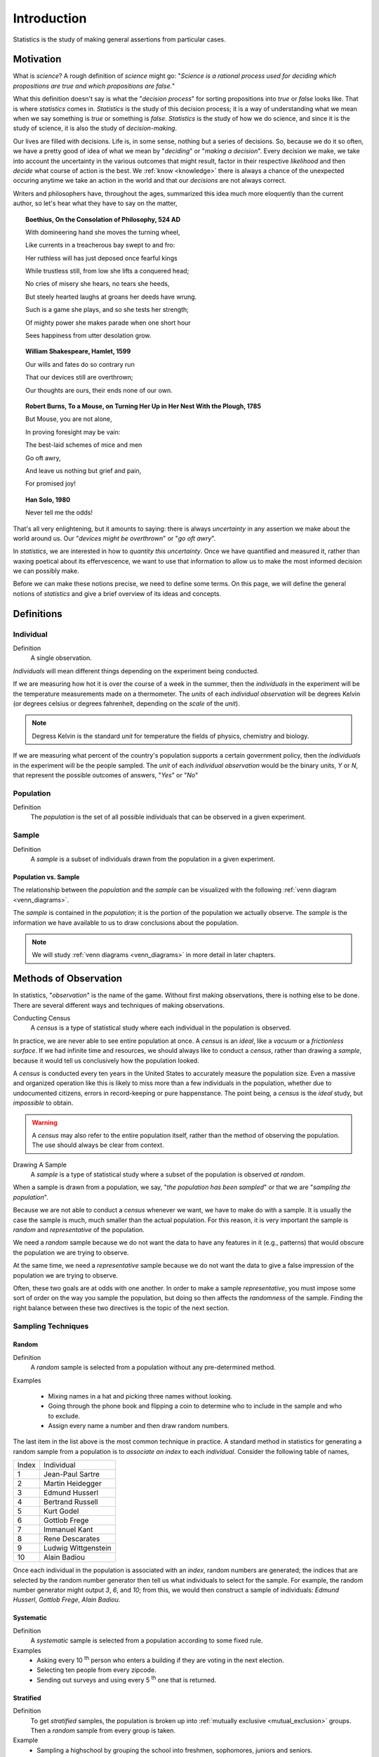 ============
Introduction
============

Statistics is the study of making general assertions from particular cases.

Motivation
==========

What is *science*? A rough definition of *science* might go: "*Science is a rational process used for deciding which propositions are true and which propositions are false.*" 

What this definition doesn't say is what the "*decision process*" for sorting propositions into *true* or *false* looks like. That is where *statistics* comes in. *Statistics* is the study of this decision process; it is a way of understanding what we mean when we say something is *true* or something is *false*. *Statistics* is the study of how we do science, and since it is the study of science, it is also the study of *decision-making*.

Our lives are filled with decisions. Life is, in some sense, nothing but a series of decisions. So, because we do it so often, we have a pretty good of idea of what we mean by "*deciding*" or "*making a decision*". Every decision we make, we take into account the uncertainty in the various outcomes that might result, factor in their respective *likelihood* and then *decide* what course of action is the best. We :ref:`know <knowledge>` there is always a chance of the unexpected occuring anytime we take an action in the world and that our *decisions* are not always correct. 

Writers and philosophers have, throughout the ages, summarized this idea much more eloquently than the current author, so let's hear what they have to say on the matter,

.. topic:: Boethius, On the Consolation of Philosophy, 524 AD

    With domineering hand she moves the turning wheel,

    Like currents in a treacherous bay swept to and fro:

    Her ruthless will has just deposed once fearful kings

    While trustless still, from low she lifts a conquered head;

    No cries of misery she hears, no tears she heeds,

    But steely hearted laughs at groans her deeds have wrung.

    Such is a game she plays, and so she tests her strength;

    Of mighty power she makes parade when one short hour

    Sees happiness from utter desolation grow.

.. topic:: William Shakespeare, Hamlet, 1599

    Our wills and fates do so contrary run

    That our devices still are overthrown;

    Our thoughts are ours, their ends none of our own.

.. topic:: Robert Burns, To a Mouse, on Turning Her Up in Her Nest With the Plough, 1785
    
    But Mouse, you are not alone,
    
    In proving foresight may be vain:
    
    The best-laid schemes of mice and men
    
    Go oft awry,
    
    And leave us nothing but grief and pain,
    
    For promised joy!

.. topic:: Han Solo, 1980

    Never tell me the odds!

That's all very enlightening, but it amounts to saying: there is always *uncertainty* in any assertion we make about the world around us. Our "*devices might be overthrown*" or "*go oft awry*". 

In *statistics*, we are interested in how to *quantity this uncertainty*. Once we have quantified and measured it, rather than waxing poetical about its effervescence, we want to use that information to allow us to make the most informed decision we can possibly make. 

Before we can make these notions precise, we need to define some terms. On this page, we will define the general notions of *statistics* and give a brief overview of its ideas and concepts.

Definitions
===========

.. _individual:

Individual
----------

Definition
    A single observation.

*Individuals* will mean different things depending on the experiment being conducted. 

If we are measuring how hot it is over the course of a week in the summer, then the *individuals* in the experiment will be the temperature measurements made on a thermometer. The *units* of each *individual observation* will be degrees Kelvin (or degrees celsius or degrees fahrenheit, depending on the *scale* of the *unit*).

.. note:: 

    Degress Kelvin is the standard *unit* for temperature the fields of physics, chemistry and biology.

If we are measuring what percent of the country's population supports a certain government policy, then the *individuals* in the experiment will be the people sampled. The *unit* of each *individual observation* would be the binary units, *Y* or *N*, that represent the possible outcomes of answers, "*Yes*" or "*No*"

.. _population: 

Population
----------

Definition
    The *population* is the set of all possible individuals that can be observed in a given experiment. 

.. _sample_definition:

Sample
------

Definition 
    A *sample* is a subset of individuals drawn from the population in a given experiment.

.. _population_subset_sample:

Population vs. Sample 
*********************

The relationship between the *population* and the *sample* can be visualized with the following :ref:`venn diagram <venn_diagrams>`. 

.. image:: ../../assets/imgs/statistics/sample_subset_population.jpg
    :align: center


The *sample* is contained in the *population*; it is the portion of the population we actually observe. The *sample* is the information we have available to us to draw conclusions about the population.

.. note:: 

    We will study :ref:`venn diagrams <venn_diagrams>` in more detail in later chapters. 

.. _observation_methods:

Methods of Observation
======================

In statistics, "*observation*" is the name of the game. Without first making observations, there is nothing else to be done. There are several different ways and techniques of making observations. 

Conducting Census
    A *census* is a type of statistical study where each individual in the population is observed.

In practice, we are never able to see entire population at once. A *census* is an *ideal*, like a *vacuum* or a *frictionless surface*. If we had infinite time and resources, we should always like to conduct a *census*, rather than drawing a *sample*, because it would tell us conclusively how the population looked. 

A *census* is conducted every ten years in the United States to accurately measure the population size. Even a massive and organized operation like this is likely to miss more than a few individuals in the population, whether due to undocumented citizens, errors in record-keeping or pure happenstance. The point being, a *census* is the *ideal* study, but *impossible* to obtain.

.. warning::
    
    A *census* may also refer to the entire population itself, rather than the method of observing the population. The use should always be clear from context.

Drawing A Sample
    A *sample* is a type of statistical study where a subset of the population is observed *at random*.

When a sample is drawn from a population, we say, "*the population has been sampled*" or that we are "*sampling the population*".

Because we are not able to conduct a *census* whenever we want, we have to make do with a sample. It is usually the case the sample is much, much smaller than the actual population. For this reason, it is very important the sample is *random* and *representative* of the population. 

We need a *random* sample because we do not want the data to have any features in it (e.g., patterns) that would obscure the population we are trying to observe.

At the same time, we need a *representative* sample because we do not want the data to give a false impression of the population we are trying to observe.

Often, these two goals are at odds with one another. In order to make a sample *representative*, you must impose some sort of order on the way you sample the population, but doing so then affects the *randomness* of the sample. Finding the right balance between these two directives is the topic of the next section.

.. _sampling_techniques:

Sampling Techniques
-------------------

.. _random_sampling:

Random
******

Definition
    A *random* sample is selected from a population without any pre-determined method. 

Examples

    - Mixing names in a hat and picking three names without looking.
    - Going through the phone book and flipping a coin to determine who to include in the sample and who to exclude. 
    - Assign every name a number and then draw random numbers.

The last item in the list above is the most common technique in practice. A standard method in statistics for generating a random sample from a population is to *associate an index* to each *individual*. Consider the following table of names,

+-------+---------------------+
| Index | Individual          |
+-------+---------------------+
| 1     | Jean-Paul Sartre    |
+-------+---------------------+
| 2     | Martin Heidegger    |
+-------+---------------------+
| 3     | Edmund Husserl      |
+-------+---------------------+
| 4     | Bertrand Russell    |
+-------+---------------------+
| 5     | Kurt Godel          |
+-------+---------------------+
| 6     | Gottlob Frege       |
+-------+---------------------+
| 7     | Immanuel Kant       |
+-------+---------------------+
| 8     | Rene Descarates     |
+-------+---------------------+
| 9     | Ludwig Wittgenstein |
+-------+---------------------+
| 10    | Alain Badiou        |
+-------+---------------------+

Once each individual in the population is associated with an *index*, random numbers are generated; the indices that are selected by the random number generator then tell us what individuals to select for the sample. For example, the random number generator might output *3*, *6*,  and *10*; from this, we would then construct a sample of individuals: *Edmund Husserl*, *Gottlob Frege*, *Alain Badiou*. 

.. _systematic_sampling:

Systematic
**********

Definition
    A *systematic* sample is selected from a population according to some fixed rule.

Examples
    - Asking every 10 :sup:`th` person who enters a building if they are voting in the next election.
    - Selecting ten people from every zipcode.
    - Sending out surveys and using every 5 :sup:`th` one that is returned.

.. _stratifed_sampling:

Stratified
**********

Definition
    To get *stratified* samples, the population is broken up into :ref:`mutually exclusive <mutual_exclusion>` groups. Then a *random* sample from every group is taken.

Example
    - Sampling a highschool by grouping the school into freshmen, sophomores, juniors and seniors. 
    - Separating the population by political affiliation and then drawing a sample from each group.
    - Mailing surveys to 100 randomly selected residents of each state. 

The different groups of a stratified sample as sometimes known as *strata*.

*Stratified samples* are easily visualized with a table. As an example, suppose in the first example, we were sampling a population of highschool students to determine for whom they were voting in the student government elections.

+------------+-------------+-------------+-------+
|            | Candidate 1 | Candidate 2 | Other |
+------------+-------------+-------------+-------+
| Freshmen   | 25          | 45          | 2     |
+------------+-------------+-------------+-------+
| Sophomores | 30          | 33          | 5     |
+------------+-------------+-------------+-------+
| Juniors    | 15          | 27          | 1     |
+------------+-------------+-------------+-------+
| Seniors    | 23          | 21          | 2     |
+------------+-------------+-------------+-------+

These tables will pop up in a later chapter under the name :ref:`probability_tables`.

.. _cluster_sampling:

Cluster
*******

Defintion
    To get a *clustered* sample, the population is broken up into *random* groups and then each group is randomly sampled.

Example
    - Looking at a map of a city and breaking it into grid of squares. Then, selecting a few squares and drawing a sample from each square.
    - Surveying people entering supermarkets across a city. 
    - Looking at the employees of the top three local banks by revenue to determine the average salary of a bank employee.

It is easy to confuse the method of *cluster* sampling with the method of *stratified* sampling. They seem to be saying the exact same thing at first glance, but upon closer inspection, there are subtle, but important differences.

.. topic:: Difference #1: The groups are sampled differently. 

    In a clustered sample, certain clusters are selected and sampled; the rest of the clusters are ignored.  

    In a stratified sample, all of the *strata* are selected and sampled.

.. topic:: Difference #2: The composition of the groups is different.

    In a clustered sample, each cluster is *hetergeneous*; Each group contains representatives of all subsets of the population.

    In a stratified sample, each strata is *homogeneous*; Each group contains representatives of a certain subset of the population.

Other Terminology
-----------------

.. _with_replacement:

With Replacement
    An observation has been made *with replacement*, if after its selection, it is placed back into the population. 

Example 

    Consider drawing a single card from a deck of cards, shuffling it back into the deck and then selecting another card. The event of getting the same card on both draws is a possible event because the card selected on the first draw is returned to the population of possible observation before making the second draw.

.. _without_replacement:

Without Replacement 
    An observation has been made *without replacement*, if after its selection, it is removed from the population and is no longer a possible observation.

Example

    Consider drawing a single card from a deck of cards, setting it aside and then selecting another card. The event of getting the same card on both draws is an impossible event because the card selected on the first draw is no longer in the population of possible observation, and therefore cannot possible be selected again. In other words, when we sample data *without replacement*, we affect the *sample space* of subsequent experiments.

Statistical Inference
=====================

Once we have data to analyze, we apply the *statistical inference* to see what it tells us. 

*Statistical inference* is the process of using a sample of data to reach new conclusions about the population from which it was drawn. 

Null and Alternate Hypotheses
-----------------------------

Usually in statistics we are concerned with *hypotheses* and whether or not, based on the available data, there is sufficient evidence to reject one hypothesis in favor of another.

For example, we might like to know whether a new type of fuel is cleaner and more efficient than standard gasoline. In this case, we would start by assuming the *null hypothesis* that the efficiency of the new fuel is the same as standard gasoline. We would then establish an experiment designed to test this hypothesis against the *alternate hypothesis* that the new fuel is more efficient than standard gasoline.

.. topic:: Null Hypothesis

    .. math::

        H_{ \varnothing }

    The *null hypothesis* is the prior assumption we bring to the *experiment*. It represents the "*status quo*". 

    The term "*null*" in *null hypothesis* means "*none*" or "*empty*", as in nothing has been accomplished with the *null hypothesis*. It represents "*no change to the state of our knowledge about the world*"

.. topic:: Alternate Hypothesis

    .. math::

        H_a

    The *alternate hypothesis* is the theory we would like to test with the experiment. It represents the "*overturning of the status quo*" in favor of a new explanation. 

We assume the *null hypothesis* in order to test the validity of the *alternate hypothesis*. If we find sufficient evidence the *null hypothesis* is not true, we reject it in favor of the *alternate hypothesis*.

.. important::

    We never *prove* the null hypothesis true. It is always *assumed* true in order to determine whether there is sufficient evidence to conclude it is false.

Controls 
--------

In the example of testing the efficiency of a new type of fuel against standard gasoline, notice we are asking a question about two different populations: the population of cars that use the new type of fuel and the population of cars that use standard gasoline. Specifically, we are asking if there is a *statistically significance* difference between the efficiency of either group. 

.. image:: ../../assets/imgs/context/fuel_efficiency_null_versus_alternate.jpg
    :align: center

The first group is referred to as the *test* group, the sample to which a *treatment* has been applied and whose efficacy we would like to test.

The second group is referred to as the *control group*, the sample to which no *treatments* have been applied and which acts as a baseline against which we can judge the effects of the *treatment*.

Confounding Variables
---------------------

Let us continue to consider the example experiment of testing the efficiency of a new type of fuel against standard gasoline. 

To truly isolate the experiment from any *confounding variables*, we should restrict our populations to certain *makes* and *models* of cars. Otherwise, we would not be sure if the results of our experiments were due to the efficiency of the new fuel, or variations in the engine running the fuel. 

A *confounding variable* is a variable that affects the experiment, but is not measured, whether due to poor experimental design or due to the nature of the interaction. 

To see what is meant by "*due to the nature of the interaction*", suppose the new type of fuel whose efficiency is being tested loses some of its potency at higher elevations (due to the effects of gravity on its chemical composition, let's say). If some of the data we collect from the cars using the new fuel type is collected from high-altitude locations, then the data will show the effects of this dependence, without our being aware. We might then erroneously conclude the new fuel does not possess the anticipated efficiency gains, call the experiment a wash and go home sad. 

For this reason, we must be very careful to always consider what variables for which we haven't accounted might be influencing the samples we observe. In other words, we must always be mindful of *confounding variables* and their effects. 

Statistical Fallacies
=====================

.. _bias:

Bias 
-----

*Bias* is a type of systematic error that arises when the sample data that is used to draw conclusions about the population does not accurately reflect the population. 

Selection Bias
**************

Definition 
    *Selection bias* occurs when the sampling method is not representative of the entire population.
        
As an extreme example to illustrate the meaning of this type of *bias*, if you were interested in making assertions about the average height of a United States citizens, selecting a sample of 100 elementary schoolers would lead you to make wildly erroneous conclusions. 

A famous example of *how to avoid selection bias* is the work of Abraham Wald during World War II. Wald was a statistican at Columbia University who was analyzing damage done to aircraft that had taken enemy fire. Had he only used the sample as his disposal, the aircraft that *survived* the war and made their way to Columbia University to be examined by him, he would have erroneously concluded the areas where craft sustained major damaged needed re-inforced with armor. 

.. image:: ../../assets/imgs/context/wald_plane_armor.png
    :width: 50%
    :align: center

However, the sample he was looking at only represented *aircraft that had survived*, not the entire population of aircraft. In other words, the sample was not *representative* of the *aircraft that had not survived*, and thus could not be used to draw inferences about where on the body of the aircraft to re-inforce with armor. 

Instead, he reasoned, the areas where the surviving aircraft had not sustained damage were likely the areas the *aircraft that had not survived* **had** sustained damage. Counter-intuitively (but statistically sound), he proposed re-inforcing the areas on the surviving planes where there was no damage.

His statistical insight led to a reduction in the number of aircraft causalities during the war.

Response bias
*************

Definition
    *Response bias* occurs when the sampling method is over-representative or under-representative of certain segments of the population.

A typical example of this kind of bias can be found in cold-calling telephone surveys. Most people are likely to ignore robo-calls for political polls, and the set of people who do answer the calls are likely not an accurate representation of the entire population. 

A famous example of this kind of bias is the `1948 Election Between Thomas Dewey and Harry Truman <https://en.wikipedia.org/wiki/Dewey_Defeats_Truman>`_. The polling data the Chicago Tribune relied on showed Dewey winning by a huge margin [*]_

The results of the polls versus the actual result of the election are shown below,

.. [*] The 1948 Presidential Election polls `source <https://www.randomservices.org/random/data/Election1948.html>`_

========= ======== ====== ===== ======
Candidate Crossley Gallup Roper Actual
========= ======== ====== ===== ======
Truman          45     44    38     50
Dewey           50     50    53     45
Other            5      6     9      5
========= ======== ====== ===== ======

While polls will never agree 100% of the time with reality, the error in this case was extreme. Upon investigating what went wrong, it was discovered the pollsters at the organizations of Crossley, Gallup and Roper were told to survey a certain number of people. Beyond that, they were free to choose who to include in the survey. They ended up calling their friends, family and close relatives. This led to the data they collected being *biased*, resulting in an infamous photograph,

.. image:: ../../assets/imgs/context/dewey_defeats_truman.jpg
    :align: center

Observer Bias
*************

Definition
    *Observer Bias* occurs when the act of observation changes that which is being observed. 
        
Examples of this type of bias can crop up when pollsters ask leading questions, such as, "Do you *still* drink coffee?" versus the more neutral phrasing, "Do you drink coffee?". Depending on how the question is phrased, a different answer might be given.

A more famous example of this type of bias is the `Milgram Experiment <https://en.wikipedia.org/wiki/Milgram_experiment>`_ conducted by Dr. Stanley Milgrim at Yale University. The *Milford Experiment* was a psychological study wherein participants were told they were testing the effects of phyiscal punishment, in form of an electric shock, on the memory. Participants were to be paired off as *teacher* and *learner*. The *learner* would be asked to memorize a series of words, and then asked to recite them. If they got the words wrong in the recitation, the *teacher* would administer an electric shock to the *learner*. Each time a wrong answer was given, the voltage of the electric shock was increased.

.. image:: https://img.youtube.com/vi/Kzd6Ew3TraA/maxresdefault.jpg
    :alt: Milgram Experiment
    :target: https://www.youtube.com/watch?v=Kzd6Ew3TraA

.. admonition:: Milgram Experiment 

    Click on the image to play the video.

Unbeknownst to the participants of the study, this wasn't the actual experiment. In reality, the *learner* in every experiment was a paid actor and the electric shocks weren't real. The actor would intentionally get answers wrong and then pretend to be in pain when the *teacher* was administering the fake electric shocks. The *teacher* was the real object of study. Dr. Milgram was trying to see how much pain a randomly selected individual would inflict on someone else simply because they were told to do it. 

When participants expressed unease or concern, the researchers running the study, intentionally dressed in white lab coats to give the appearance of authority, would give one of the following responses,

    - Please continue.
    - The experiment requires that you continue.
    - It is absolutely essential that you continue.
    - You have no other choice; you must go on.
    
The actor would get many questions wrong, forcing the *teacher* to increase the voltage of the shock. Most, but not all, participants would quit before reaching the maximum voltage. Dr. Milgrim found 14 of the 40 participants in the original study would increase the voltage of the shock all the way up to the maximum amount, as long as a researcher was there to instruct him or her to continue. 

Subsequent variations of this experiment have shown the *way* the researcher responds to the participant's concern after hearing the actor cry out in pain significantly affects the results. In Dr. Milgram's original experiment, the responses were phrased in such a way as to imply the actor's pain was for the "*good of the experiment*". If instead of saying,
        
    The experiment requires that you continue.

Researchers instead said,

    You are ordered to continue.

The results were vastly different. With this slight change, the results were nowhere near as large as in Dr. Milgrim's original experiment; Participants were more more likely to quit before reaching the maximum shock threshold. In other words, when the participants did not believe there to be a "*greater good*" at stake they would quit at greater rates than if they did. 

The key takeway from the *Milgram experiment* is *how* you make the observation may change *what* you are observing.

Correlation Vs. Causation
-------------------------

The phenomenon of *correlation*, a statistical quantity we will study in much greater detail later on in the class, can be summed up succintly,

    Correlation is the tendency of two variables to vary together, either positively or negatively. 

As an illustrative example of *positive correlation*, the average speed of a car on a highway is *positively correlated* with the number of speeding tickets received by its driver. The faster one goes on the highway, the more tickets one receives *on average*.

As an illustrative example of *negative correlation*, the number of cigarettes smoked a week is negatively correlated with the lifespan of the smoker. The more cigarettes smoked a week, the shorter the lifespan of the smoker *on average*.

In these examples, the two variables being measured are related through a *causal mechanism*, i.e. we can think of one variable being the "*cause*" of the other. 

In the first example, state speeding laws determine the nature of the correlation between the variable "*average highway speed*" and the variable "*number of tickets*, so we say "*speeding causes tickets*""

In the second case, the facts of biology determine the the nature of the correlation between the variable "*number of cigarettes smoked*" and the variable "*lifespan*", so we say "*smoking causes shorter lifespans*".

In each of these cases, we can identify "*how*" one variable determines the value of the other.

**However**, correlated variables do not necessarily imply a *causal relationship* between the quantities being observed, i.e. correlation does not imply a relationship of cause and effect.

.. important::

    Correlation :math:`\neq` Causation

The following image illustrates why we cannot infer *causation* from *correlation*,

.. image:: ../../assets/imgs/context/spurious_correlation.jpeg
    :align: center

.. _experimental_design:

Experimental Design
===================

The key to eliminating bias and preventing fallacies is *good experimental design*.

Definitions 
-----------

Experimental Unit
    The entity (person, object, thing) being observed in an experiment.

Treatment
    The condition applied in an experiment.

.. topic:: Phraseology

    The *experimental unit* receives *treatments*. 

    *Treatments* are applied to *experimental units*.

Indicator Variable 
    An *indicator* variable is the variable over which the researcher has control.

Response Variable 
    A *response* variable is the variable measured by the researcher. 

.. note:: 

    *Indicator* variables are sometimes known as either *explanatory* variables or *independent variables*.

    *Response* variables are sometimes known as either *explicated* variables or *dependent variables*.

Example
    A researcher changes the pH concentration of a solution and measures the temperature at various concentrations.

In this example, the *indicator* or *explanatory* variable is the *pH contentration*. The researcher is able to change the amount of acid or base that is added to the solution. The *response* variable is the temperature of the solution.

Blind Studies
-------------

The concept of *blind studies* mainly applies to the areas of psychology and medicine. These sciences deal with human nature and humans are, if nothing else, peculiar creatures. Their expectations can influence the results of the experiment.

In medical studies, the *test* group will receive the real treatment while the *control* group will receive a *placebo* treatment. For example, in testing whether a certain drug treats a medical condition, the *control* group would receive a sugar pill. Yet it sometimes occurs the *control* group experiences the effects of the *real treatment* simply by *expecting* the effect,

.. image:: https://img.youtube.com/vi/mSEr3A-pMsw/maxresdefault.jpg
    :alt: Placebo Effect
    :target: https://www.youtube.com/watch?v=mSEr3A-pMsw

.. admonition:: Placebo Effect Video 

    Click on the image to watch the video.

.. topic:: Placebo Effect

    The *Placebo Effect* occurs when individuals in the *control group* appear as if they have received *treatment*. 

To minimize the *Placebo Effect*, *single blind* and *double blind* studies are performed.

Single Blind
    In a single blind study, the participant does not know whether he or she is in the *control* or *test* group. However, the researcher *does* know.

Double Blind
    In a double blind study, neither the participant nor the researcher administering the treatment know if the individual is in the *control* or *test* group.

Matched Pairs 
-------------

A *matched pairs* design is an experimental design where researchers match pairs of participants by relevant characteristics. Then the researchers randomly assign one person from each pair to the treatment group and the other to the control group. This type of experiment is also known as a matching pairs design.

An ideal example of a *matched pairs design* would be twins,

.. image:: ../../assets/imgs/context/twins.jpg
    :align: center

If one of the twins is submitted to a *treatment*, their genetically identical counterpart serves as a nearly perfect *control*. 

Randomized Blocks
-----------------

A *randomized block* experiment should be understood a series of identical experiments, where each *block* of the population sampled is composed of the same distribution of individuals. 

A *randomized block* design is commonly encountered in *agricultural* applications. Consider a farmer who wants to test a new type of seed against his usual stock to determine if the yield is higher. In a *randomized block* experiment, he would break his plots of land into *blocks*, and then partition each block into segments, call them *A*, *B*, *C* and *D*,

.. image:: ../../assets/imgs/statistics/randomized_blocks.png
    :align: center

The type of seed would be planted in the *A* segment of each block, i.e. the *A* segment would receive a *treatment*, while the other segments would be planted with the farmer's usual stock. Data would then be collected from each block and analyzed in isolation to determine if the new type of seed has any benefits. 

In essence, each *block* represents a separate experiment, where the treated group is tested against the control group.

.. _data_classification:

Classifications of Data
=======================

The data we collect from an experiment is classified according to several factors.

.. _data_dimensionality:

Dimensionality
--------------

Definition

    The *dimension* of a dataset is the number of values associated with a single observation.

Univariate
    :math:`\{ x_1, x_2, x_3 \}`

*Univariate* data consists of observations that each contain a single value.

Example 
    Experimental data from Henri Cavendish's density of the Earth experiments. Density is expressed as a ratio of the density of water. See :ref:`project_one` for more information about this dataset.

.. csv-table:: Density of the Earth
   :file: ../../assets/datasets/previews/earth_density_data_preview.csv

Bivariate
    :math:`\{ (x_1, y_1), (x_2, y_2), ... , (x_n, y_n)\}`

*Bivariate* data consists of observations that each contain two values (i.e. an *pair*)

Example 
    Data from the Challenger space shuttle explosion showing the atmospheric temperature versus the erosion index of the O-ring seal. The failure of the O-ring seal at lower temperatures was not accounted for prior to launch.

.. csv-table:: Challenger Space Shuttle Erosion Data
   :file: ../../assets/datasets/previews/challenger_erosion_data_preview.csv


Multivariate 
    :math:`\{ (x_{1}^1, x_{2}^1, ... , x_{n}^1 ), (x_{1}^2, x_{2}^2, ... , x_{n}^2 ), ... ,(x_{1}^m, x_{2}^m, ... , x_{n}^m )`

*Multivariate* data consists of observations that each contain an arbitrary number of values (i.e. a *vector*)

Example
    Body measurements from a sample of grizzly bears.

.. csv-table:: Bear Measurements
    :file: ../../assets/datasets/previews/bear_measurements_data_preview.csv

.. _data_characteristic:

Characteristic
--------------

Definition
    The *characteristic* of a dataset is the *type* of data being observed.

Qualitative
    :math:`\{ \text{red}, \text{blue}, \text{yellow} \}`

Qualitative data are categorical.

Example
    - The favorite color of a sample of people. 
    - A group of people's answer to supporting a new tax reform law.
    - Movies that feature Kevin Bacon.
    - Words that appear in a novel.

Quantitative
    Quantitative data are numerical. 

These are two types of *quantitative* data, *discrete* and *continuous*.

Discrete Quantitative 
   :math:`\{ 1, 2, 3, 4, 5, ... \}`

*Discrete quantitative* data are countable.

Example
    - Students in a class.
    - Petals on a clover
    - The championships won by a football team.
    - M&M's in a bag.

Continuous Quantitative
    :math:`\{ 1.0, 1.01, 1.001, 1.0001, 1.00001, ... \}`

*Continuous quantitative* data are infinitely divisible 

Example
    - The temperature of a gallon of water under various pressures. 
    - The speed of a train. 
    - The weight of a coin.
    - The amount of rainfall in a region.

Scale 
-----

.. image:: ../../assets/imgs/statistics/measurement_scales.jpg
    :align: center

Nominal Level
    Unordered, categorical data. 

*Nominal data* is the simplest type of data. A *nominal scale* or *level* is a way of labelling and separating individuals in a sample into groups.

Example
    - The favorite color of each person in a sample of data.
    - The political party affiliation of each person in a sample of data.
    - The nationality of each person in a sample of data.

Ordinal Level
    Ordered, categorical data.

*Ordinal data* is a step above *nominal data*. It is *categorical*, but an order can be imposed on it.

Example
    - Answers to a customer satisfaction survey: ``DISSATISFIED``, ``NEUTRAL``, ``SATISIFED``
    - Grades on a quiz: ``A``, ``B``, ``C``, ``D``, ``E``, ``F``.

Interval Level
    Ordered, numerical data.

*Interval level* is a step above *ordinal data*. The data are ordered, but now the *difference* between observations is defined. In other words, with an *interval level*, the distance between two observation :math:`x_2` and :math:`x_1` can be defined as :math:`x_2 - x_1`

Example
    - A historical time series of the Consumer Price Index
    - The IQs of a random sample of people.
    - The SAT scores of the graduating class of seniors.

Ratio Level 
    Ordered, numerical data.

*Ratio level* is the final level of data. The data are ordered, the difference between two datapoints can be computed :math:`x_2 - x_1` and there is a *true zero*. With a *ratio level*, it makes sense to have an observation of *0*.

Example
    - Measurements from a scale, i.e. the weight of a mass.
    - Measurements from a thermometer, i.e the temperature of a body.
    - The amount of rainfall in a region over a period of a week. 

.. _statistics_defintions:

Types of Statistics
===================

.. _sample_statistic:

Sample Statistic
    A piece of information calculated from sample of data.

*Sample statistics* are used to summarize the features of a dataset. They are broken down into two main categories.

.. _descriptive_statistic:

Descriptive Statistic 
    A sample statisic used to visualize and approximate the shape and spread of a population.

.. _inferential_statistic:

Inferential Statistic
    A sample statistic used to make inferences about the population.

One of the most important *descriptive statistics* is the *sample mean*,

.. math:: 

    \bar{x} = \frac{ \sum^n_{i = 1} x_i } {n}

One of the most important *inferential statistics* is the *Z-score* of the *sample mean*,

.. math:: 

    Z = \frac{ \bar{x} - \mu }{ \frac{ \sigma }{\sqrt n} }

If these formulae make no sense yet, don't worry! That is to be expected. They are listed here, so you can start forming a picture of the things to come. By the end of this class, these two formulae will become your best friends.